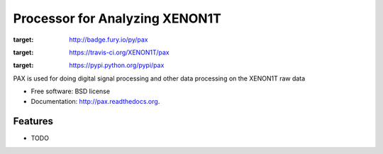 ===============================
Processor for Analyzing XENON1T
===============================

.. image:: https://badge.fury.io/py/pax.png
:target: http://badge.fury.io/py/pax

.. image:: https://travis-ci.org/XENON1T/pax.png?branch=master
:target: https://travis-ci.org/XENON1T/pax

.. image:: https://pypip.in/d/pax/badge.png
:target: https://pypi.python.org/pypi/pax


PAX is used for doing digital signal processing and other data processing on the XENON1T raw data

* Free software: BSD license
* Documentation: http://pax.readthedocs.org.

Features
--------

* TODO

